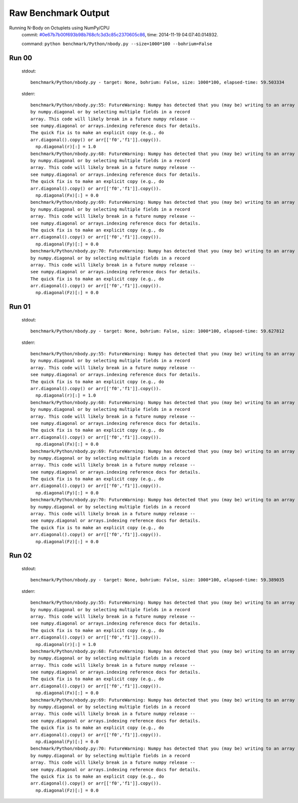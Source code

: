 
Raw Benchmark Output
====================

Running N-Body on Octuplets using NumPy/CPU
    commit: `#0e67b7b00f693b98b768cfc3d3c85c2370605c86 <https://bitbucket.org/bohrium/bohrium/commits/0e67b7b00f693b98b768cfc3d3c85c2370605c86>`_,
    time: 2014-11-19 04:07:40.014932.

    command: ``python benchmark/Python/nbody.py --size=1000*100 --bohrium=False``

Run 00
~~~~~~
    stdout::

        benchmark/Python/nbody.py - target: None, bohrium: False, size: 1000*100, elapsed-time: 59.503334
        

    stderr::

        benchmark/Python/nbody.py:55: FutureWarning: Numpy has detected that you (may be) writing to an array returned
        by numpy.diagonal or by selecting multiple fields in a record
        array. This code will likely break in a future numpy release --
        see numpy.diagonal or arrays.indexing reference docs for details.
        The quick fix is to make an explicit copy (e.g., do
        arr.diagonal().copy() or arr[['f0','f1']].copy()).
          np.diagonal(r)[:] = 1.0
        benchmark/Python/nbody.py:68: FutureWarning: Numpy has detected that you (may be) writing to an array returned
        by numpy.diagonal or by selecting multiple fields in a record
        array. This code will likely break in a future numpy release --
        see numpy.diagonal or arrays.indexing reference docs for details.
        The quick fix is to make an explicit copy (e.g., do
        arr.diagonal().copy() or arr[['f0','f1']].copy()).
          np.diagonal(Fx)[:] = 0.0
        benchmark/Python/nbody.py:69: FutureWarning: Numpy has detected that you (may be) writing to an array returned
        by numpy.diagonal or by selecting multiple fields in a record
        array. This code will likely break in a future numpy release --
        see numpy.diagonal or arrays.indexing reference docs for details.
        The quick fix is to make an explicit copy (e.g., do
        arr.diagonal().copy() or arr[['f0','f1']].copy()).
          np.diagonal(Fy)[:] = 0.0
        benchmark/Python/nbody.py:70: FutureWarning: Numpy has detected that you (may be) writing to an array returned
        by numpy.diagonal or by selecting multiple fields in a record
        array. This code will likely break in a future numpy release --
        see numpy.diagonal or arrays.indexing reference docs for details.
        The quick fix is to make an explicit copy (e.g., do
        arr.diagonal().copy() or arr[['f0','f1']].copy()).
          np.diagonal(Fz)[:] = 0.0
        



Run 01
~~~~~~
    stdout::

        benchmark/Python/nbody.py - target: None, bohrium: False, size: 1000*100, elapsed-time: 59.627812
        

    stderr::

        benchmark/Python/nbody.py:55: FutureWarning: Numpy has detected that you (may be) writing to an array returned
        by numpy.diagonal or by selecting multiple fields in a record
        array. This code will likely break in a future numpy release --
        see numpy.diagonal or arrays.indexing reference docs for details.
        The quick fix is to make an explicit copy (e.g., do
        arr.diagonal().copy() or arr[['f0','f1']].copy()).
          np.diagonal(r)[:] = 1.0
        benchmark/Python/nbody.py:68: FutureWarning: Numpy has detected that you (may be) writing to an array returned
        by numpy.diagonal or by selecting multiple fields in a record
        array. This code will likely break in a future numpy release --
        see numpy.diagonal or arrays.indexing reference docs for details.
        The quick fix is to make an explicit copy (e.g., do
        arr.diagonal().copy() or arr[['f0','f1']].copy()).
          np.diagonal(Fx)[:] = 0.0
        benchmark/Python/nbody.py:69: FutureWarning: Numpy has detected that you (may be) writing to an array returned
        by numpy.diagonal or by selecting multiple fields in a record
        array. This code will likely break in a future numpy release --
        see numpy.diagonal or arrays.indexing reference docs for details.
        The quick fix is to make an explicit copy (e.g., do
        arr.diagonal().copy() or arr[['f0','f1']].copy()).
          np.diagonal(Fy)[:] = 0.0
        benchmark/Python/nbody.py:70: FutureWarning: Numpy has detected that you (may be) writing to an array returned
        by numpy.diagonal or by selecting multiple fields in a record
        array. This code will likely break in a future numpy release --
        see numpy.diagonal or arrays.indexing reference docs for details.
        The quick fix is to make an explicit copy (e.g., do
        arr.diagonal().copy() or arr[['f0','f1']].copy()).
          np.diagonal(Fz)[:] = 0.0
        



Run 02
~~~~~~
    stdout::

        benchmark/Python/nbody.py - target: None, bohrium: False, size: 1000*100, elapsed-time: 59.389035
        

    stderr::

        benchmark/Python/nbody.py:55: FutureWarning: Numpy has detected that you (may be) writing to an array returned
        by numpy.diagonal or by selecting multiple fields in a record
        array. This code will likely break in a future numpy release --
        see numpy.diagonal or arrays.indexing reference docs for details.
        The quick fix is to make an explicit copy (e.g., do
        arr.diagonal().copy() or arr[['f0','f1']].copy()).
          np.diagonal(r)[:] = 1.0
        benchmark/Python/nbody.py:68: FutureWarning: Numpy has detected that you (may be) writing to an array returned
        by numpy.diagonal or by selecting multiple fields in a record
        array. This code will likely break in a future numpy release --
        see numpy.diagonal or arrays.indexing reference docs for details.
        The quick fix is to make an explicit copy (e.g., do
        arr.diagonal().copy() or arr[['f0','f1']].copy()).
          np.diagonal(Fx)[:] = 0.0
        benchmark/Python/nbody.py:69: FutureWarning: Numpy has detected that you (may be) writing to an array returned
        by numpy.diagonal or by selecting multiple fields in a record
        array. This code will likely break in a future numpy release --
        see numpy.diagonal or arrays.indexing reference docs for details.
        The quick fix is to make an explicit copy (e.g., do
        arr.diagonal().copy() or arr[['f0','f1']].copy()).
          np.diagonal(Fy)[:] = 0.0
        benchmark/Python/nbody.py:70: FutureWarning: Numpy has detected that you (may be) writing to an array returned
        by numpy.diagonal or by selecting multiple fields in a record
        array. This code will likely break in a future numpy release --
        see numpy.diagonal or arrays.indexing reference docs for details.
        The quick fix is to make an explicit copy (e.g., do
        arr.diagonal().copy() or arr[['f0','f1']].copy()).
          np.diagonal(Fz)[:] = 0.0
        



